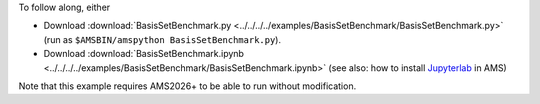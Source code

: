 To follow along, either

* Download :download:`BasisSetBenchmark.py <../../../../examples/BasisSetBenchmark/BasisSetBenchmark.py>` (run as ``$AMSBIN/amspython BasisSetBenchmark.py``).
* Download :download:`BasisSetBenchmark.ipynb <../../../../examples/BasisSetBenchmark/BasisSetBenchmark.ipynb>` (see also: how to install `Jupyterlab <../../../Scripting/Python_Stack/Python_Stack.html#install-and-run-jupyter-lab-jupyter-notebooks>`__ in AMS)

Note that this example requires AMS2026+ to be able to run without modification.